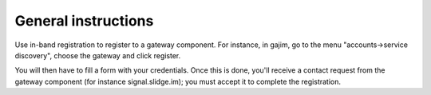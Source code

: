 General instructions
====================

Use in-band registration to register to a gateway component.
For instance, in gajim, go to the menu "accounts→service discovery", choose
the gateway and click register.

You will then have to fill a form with your credentials.
Once this is done, you'll receive a contact request from the gateway component
(for instance signal.slidge.im); you must accept it to complete the registration.
